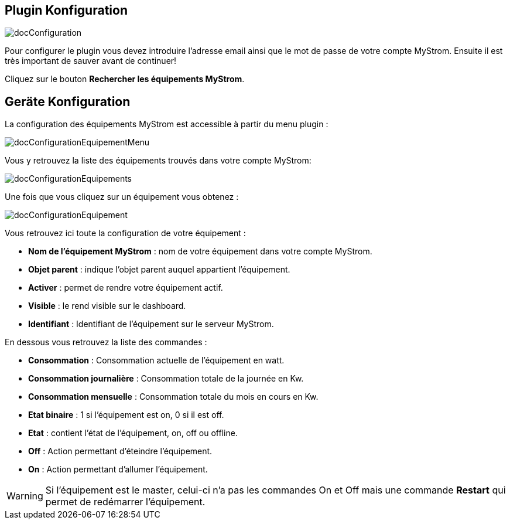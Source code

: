 == Plugin Konfiguration

image::../images/docConfiguration.png[]

Pour configurer le plugin vous devez introduire l'adresse email ainsi que
le mot de passe de votre compte MyStrom.
Ensuite il est très important de sauver avant de continuer!

Cliquez sur le bouton *Rechercher les équipements MyStrom*.

== Geräte Konfiguration
La configuration des équipements MyStrom est accessible à partir du menu
plugin :

image::../images/docConfigurationEquipementMenu.png[]

Vous y retrouvez la liste des équipements trouvés dans votre compte MyStrom:

image::../images/docConfigurationEquipements.png[]

Une fois que vous cliquez sur un équipement vous obtenez :

image::../images/docConfigurationEquipement.png[]

Vous retrouvez ici toute la configuration de votre équipement :

* *Nom de l'équipement MyStrom* : nom de votre équipement dans votre compte
MyStrom.
* *Objet parent* : indique l'objet parent auquel appartient l'équipement.
* *Activer* : permet de rendre votre équipement actif.
* *Visible* : le rend visible sur le dashboard.
* *Identifiant* : Identifiant de l'équipement sur le serveur MyStrom.

En dessous vous retrouvez la liste des commandes :

* *Consommation* : Consommation actuelle de l'équipement en watt.
* *Consommation journalière* : Consommation totale de la journée en Kw.
* *Consommation mensuelle* : Consommation totale du mois en cours en Kw.
* *Etat binaire* : 1 si l'équipement est on, 0 si il est off.
* *Etat* : contient l'état de l'équipement, on, off ou offline.
* *Off* : Action permettant d'éteindre l'équipement.
* *On* : Action permettant d'allumer l'équipement.

WARNING: Si l'équipement est le master, celui-ci n'a pas les commandes
On et Off mais une commande *Restart* qui permet de redémarrer
l'équipement.